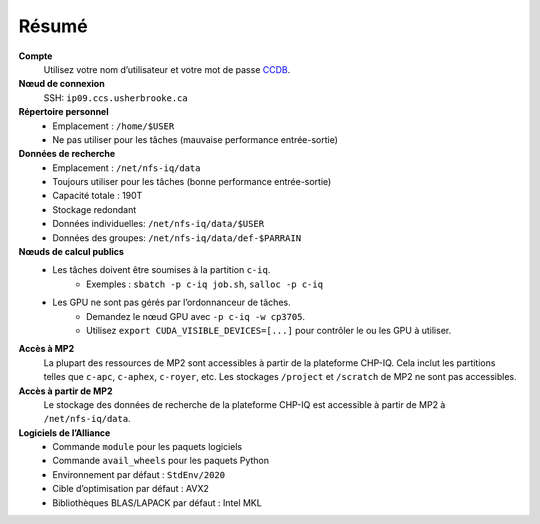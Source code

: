 Résumé
======

**Compte**
    Utilisez votre nom d’utilisateur et votre mot de passe `CCDB
    <https://ccdb.alliancecan.ca/>`_.

**Nœud de connexion**
    SSH: ``ip09.ccs.usherbrooke.ca``

**Répertoire personnel**
    - Emplacement : ``/home/$USER``
    - Ne pas utiliser pour les tâches (mauvaise performance entrée-sortie)

**Données de recherche**
    - Emplacement : ``/net/nfs-iq/data``
    - Toujours utiliser pour les tâches (bonne performance entrée-sortie)
    - Capacité totale : 190T
    - Stockage redondant
    - Données individuelles: ``/net/nfs-iq/data/$USER``
    - Données des groupes: ``/net/nfs-iq/data/def-$PARRAIN``

**Nœuds de calcul publics**
    .. include:: nœuds/public.rst

    - Les tâches doivent être soumises à la partition ``c-iq``.
        - Exemples : ``sbatch -p c-iq job.sh``, ``salloc -p c-iq``
    - Les GPU ne sont pas gérés par l’ordonnanceur de tâches.
        - Demandez le nœud GPU avec ``-p c-iq -w cp3705``.
        - Utilisez ``export CUDA_VISIBLE_DEVICES=[...]`` pour contrôler le ou
          les GPU à utiliser.

**Accès à MP2**
    La plupart des ressources de MP2 sont accessibles à partir de la plateforme
    CHP-IQ. Cela inclut les partitions telles que ``c-apc``, ``c-aphex``,
    ``c-royer``, etc. Les stockages ``/project`` et ``/scratch`` de MP2 ne sont
    pas accessibles.

**Accès à partir de MP2**
    Le stockage des données de recherche de la plateforme CHP-IQ est accessible
    à partir de MP2 à ``/net/nfs-iq/data``.

**Logiciels de l’Alliance**
    - Commande ``module`` pour les paquets logiciels
    - Commande ``avail_wheels`` pour les paquets Python
    - Environnement par défaut : ``StdEnv/2020``
    - Cible d’optimisation par défaut : AVX2
    - Bibliothèques BLAS/LAPACK par défaut : Intel MKL
